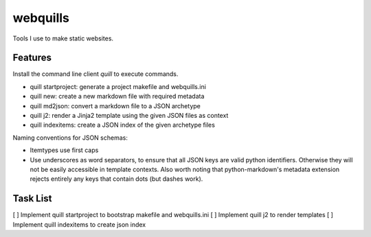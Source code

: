 ===============================
webquills
===============================

.. image:: https://img.shields.io/travis/veselosky/webquills.svg
        :target: https://travis-ci.org/veselosky/webquills

.. image:: https://img.shields.io/pypi/v/webquills.svg
        :target: https://pypi.python.org/pypi/webquills


Tools I use to make static websites.

Features
=======================================================================

Install the command line client `quill` to execute commands.

* quill startproject: generate a project makefile and webquills.ini
* quill new: create a new markdown file with required metadata
* quill md2json: convert a markdown file to a JSON archetype
* quill j2: render a Jinja2 template using the given JSON files as context
* quill indexitems: create a JSON index of the given archetype files

Naming conventions for JSON schemas:

* Itemtypes use first caps
* Use underscores as word separators, to ensure that all JSON keys are valid python identifiers. Otherwise they will
  not be easily accessible in template contexts. Also worth noting that python-markdown's metadata extension rejects
  entirely any keys that contain dots (but dashes work).

Task List
=======================================================================

[ ] Implement quill startproject to bootstrap makefile and webquills.ini
[ ] Implement quill j2 to render templates
[ ] Implement quill indexitems to create json index
